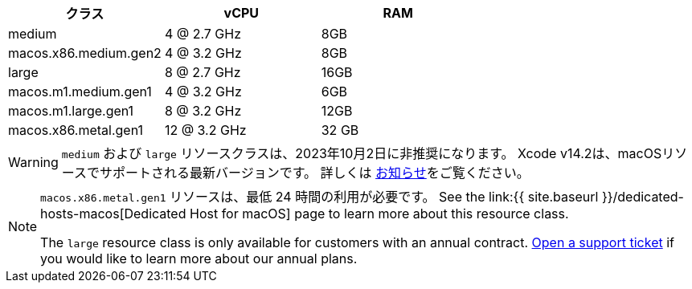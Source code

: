 [.table.table-striped]
[cols=3*, options="header", stripes=even]
|===
|クラス
|vCPU
|RAM

|medium
|4 @ 2.7 GHz
|8GB

|macos.x86.medium.gen2
|4 @ 3.2 GHz
|8GB

|large
|8 @ 2.7 GHz
|16GB

|macos.m1.medium.gen1
|4 @ 3.2 GHz
|6GB

|macos.m1.large.gen1
|8 @ 3.2 GHz
|12GB

|macos.x86.metal.gen1
|12 @ 3.2 GHz
|32 GB
|===

WARNING: `medium` および `large` リソースクラスは、2023年10月2日に非推奨になります。 Xcode v14.2は、macOSリソースでサポートされる最新バージョンです。 詳しくは https://discuss.circleci.com/t/m1-medium-m1-large/48290[お知らせ]をご覧ください。

[NOTE]
====
`macos.x86.metal.gen1` リソースは、最低 24 時間の利用が必要です。 See the link:{{ site.baseurl }}/dedicated-hosts-macos[Dedicated Host for macOS] page to learn more about this resource class.

The `large` resource class is only available for customers with an annual contract. https://support.circleci.com/hc/en-us/requests/new[Open a support ticket] if you would like to learn more about our annual plans.
====